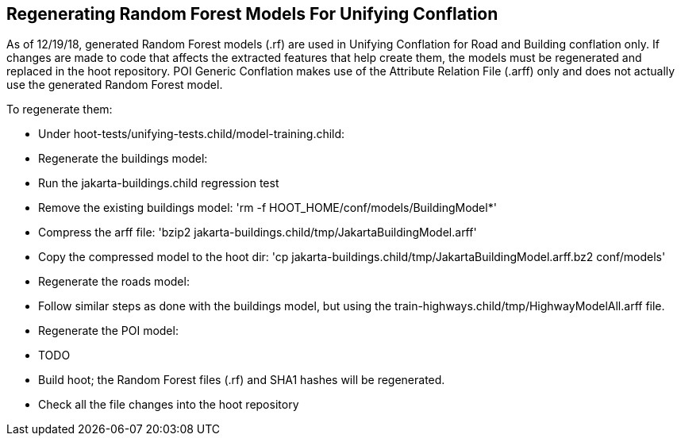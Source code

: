 
== Regenerating Random Forest Models For Unifying Conflation

As of 12/19/18, generated Random Forest models (.rf) are used in Unifying Conflation for Road and Building conflation only.  If changes are 
made to code that affects the extracted features that help create them, the models must be regenerated and replaced in the hoot repository.
POI Generic Conflation makes use of the Attribute Relation File (.arff) only and does not actually use the generated Random Forest model.

To regenerate them:

* Under hoot-tests/unifying-tests.child/model-training.child:
  * Regenerate the buildings model:
    * Run the jakarta-buildings.child regression test
    * Remove the existing buildings model: 'rm -f HOOT_HOME/conf/models/BuildingModel*'
    * Compress the arff file: 'bzip2 jakarta-buildings.child/tmp/JakartaBuildingModel.arff'
    * Copy the compressed model to the hoot dir: 'cp jakarta-buildings.child/tmp/JakartaBuildingModel.arff.bz2 conf/models'
  * Regenerate the roads model:
    * Follow similar steps as done with the buildings model, but using the train-highways.child/tmp/HighwayModelAll.arff file.
  * Regenerate the POI model:
    * TODO
* Build hoot; the Random Forest files (.rf) and SHA1 hashes will be regenerated.
* Check all the file changes into the hoot repository

